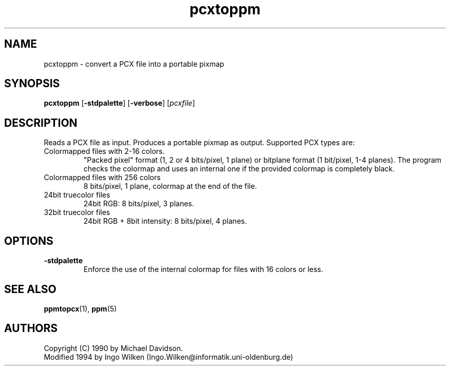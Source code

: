 .TH pcxtoppm 1 "9 April 1990"
.IX pcxtoppm
.SH NAME
pcxtoppm - convert a PCX file into a portable pixmap

.SH SYNOPSIS
.B pcxtoppm
.RB [ -stdpalette ]
.RB [ -verbose ]
.RI [ pcxfile ]

.SH DESCRIPTION
Reads a PCX file as input.
.IX PCX
Produces a portable pixmap as output.
Supported PCX types are:
.TP
Colormapped files with 2-16 colors.
"Packed pixel" format (1, 2 or 4 bits/pixel, 1 plane) or bitplane format (1
bit/pixel, 1-4 planes).  The program checks the colormap and uses an internal
one if the provided colormap is completely black.
.TP
Colormapped files with 256 colors
8 bits/pixel, 1 plane, colormap at the end of the file.
.TP
24bit truecolor files
24bit RGB: 8 bits/pixel, 3 planes.
.TP
32bit truecolor files
24bit RGB + 8bit intensity: 8 bits/pixel, 4 planes.

.SH OPTIONS
.TP
.B -stdpalette
Enforce the use of the internal colormap for files with 16 colors or less.

.SH "SEE ALSO"
.BR ppmtopcx (1), 
.BR ppm (5)

.SH AUTHORS
Copyright (C) 1990 by Michael Davidson.
.br
Modified 1994 by Ingo Wilken (Ingo.Wilken@informatik.uni-oldenburg.de)
.\" Permission to use, copy, modify, and distribute this software and its
.\" documentation for any purpose and without fee is hereby granted, provided
.\" that the above copyright notice appear in all copies and that both that
.\" copyright notice and this permission notice appear in supporting
.\" documentation.  This software is provided "as is" without express or
.\" implied warranty.

